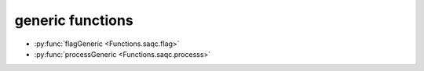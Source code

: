 
generic functions
=================

* :py:func:`flagGeneric <Functions.saqc.flag>`
* :py:func:`processGeneric <Functions.saqc.processs>`
